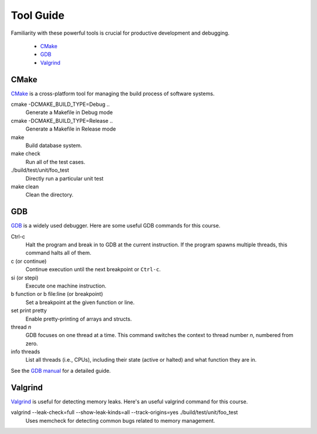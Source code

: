 Tool Guide
----------

Familiarity with these powerful tools is crucial for productive development and debugging.

      - `CMake <#cmake>`__
      - `GDB <#gdb>`__
      - `Valgrind <#valgrind>`__


CMake
~~~~~

`CMake <https://cmake.org/>`_ is a cross-platform tool for managing the build process of software systems.

cmake -DCMAKE_BUILD_TYPE=Debug ..
    Generate a Makefile in Debug mode
cmake -DCMAKE_BUILD_TYPE=Release ..
    Generate a Makefile in Release mode
make
    Build database system. 
make check
    Run all of the test cases.
./build/test/unit/foo_test
    Directly run a particular unit test
make clean 
    Clean the directory.

GDB
~~~

`GDB <https://www.gnu.org/software/gdb/>`_ is a widely used debugger. Here are some useful GDB commands for this course.

Ctrl-c
    Halt the program and break in to GDB at the current instruction. 
    If the program spawns multiple threads, this command halts all of them.
c (or continue)
    Continue execution until the next breakpoint or ``Ctrl-c``.
si (or stepi)
    Execute one machine instruction.
b function or b file\:line (or breakpoint)
    Set a breakpoint at the given function or line.
set print pretty
    Enable pretty-printing of arrays and structs.
thread *n*
    GDB focuses on one thread at a time. This command switches the context 
    to thread number *n*, numbered from zero.
info threads
    List all threads (i.e., CPUs), including their state (active or
    halted) and what function they are in.
    
See the `GDB manual <http://sourceware.org/gdb/current/onlinedocs/gdb/>`__ for a detailed guide.     

Valgrind
~~~~~~~~

`Valgrind <https://valgrind.org/docs/manual/mc-manual.html>`_ is useful for detecting memory leaks. Here's an useful valgrind command for this course.

valgrind --leak-check=full --show-leak-kinds=all --track-origins=yes ./build/test/unit/foo_test
    Uses memcheck for detecting common bugs related to memory management.
